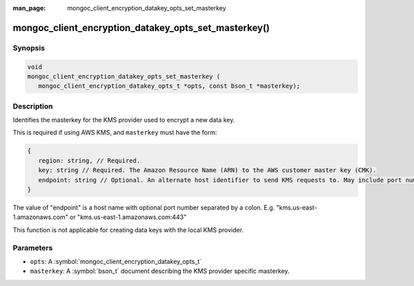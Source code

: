 :man_page: mongoc_client_encryption_datakey_opts_set_masterkey

mongoc_client_encryption_datakey_opts_set_masterkey()
=====================================================

Synopsis
--------

.. code-block:: c

   void
   mongoc_client_encryption_datakey_opts_set_masterkey (
      mongoc_client_encryption_datakey_opts_t *opts, const bson_t *masterkey);

Description
-----------

Identifies the masterkey for the KMS provider used to encrypt a new data key.

This is required if using AWS KMS, and ``masterkey`` must have the form:

.. code-block:: javascript

   {
      region: string, // Required.
      key: string // Required. The Amazon Resource Name (ARN) to the AWS customer master key (CMK).
      endpoint: string // Optional. An alternate host identifier to send KMS requests to. May include port number.
   }

The value of "endpoint" is a host name with optional port number separated by a colon. E.g. "kms.us-east-1.amazonaws.com" or "kms.us-east-1.amazonaws.com:443"

This function is not applicable for creating data keys with the local KMS provider.

Parameters
----------

* ``opts``: A :symbol:`mongoc_client_encryption_datakey_opts_t`
* ``masterkey``: A :symbol:`bson_t` document describing the KMS provider specific masterkey.
